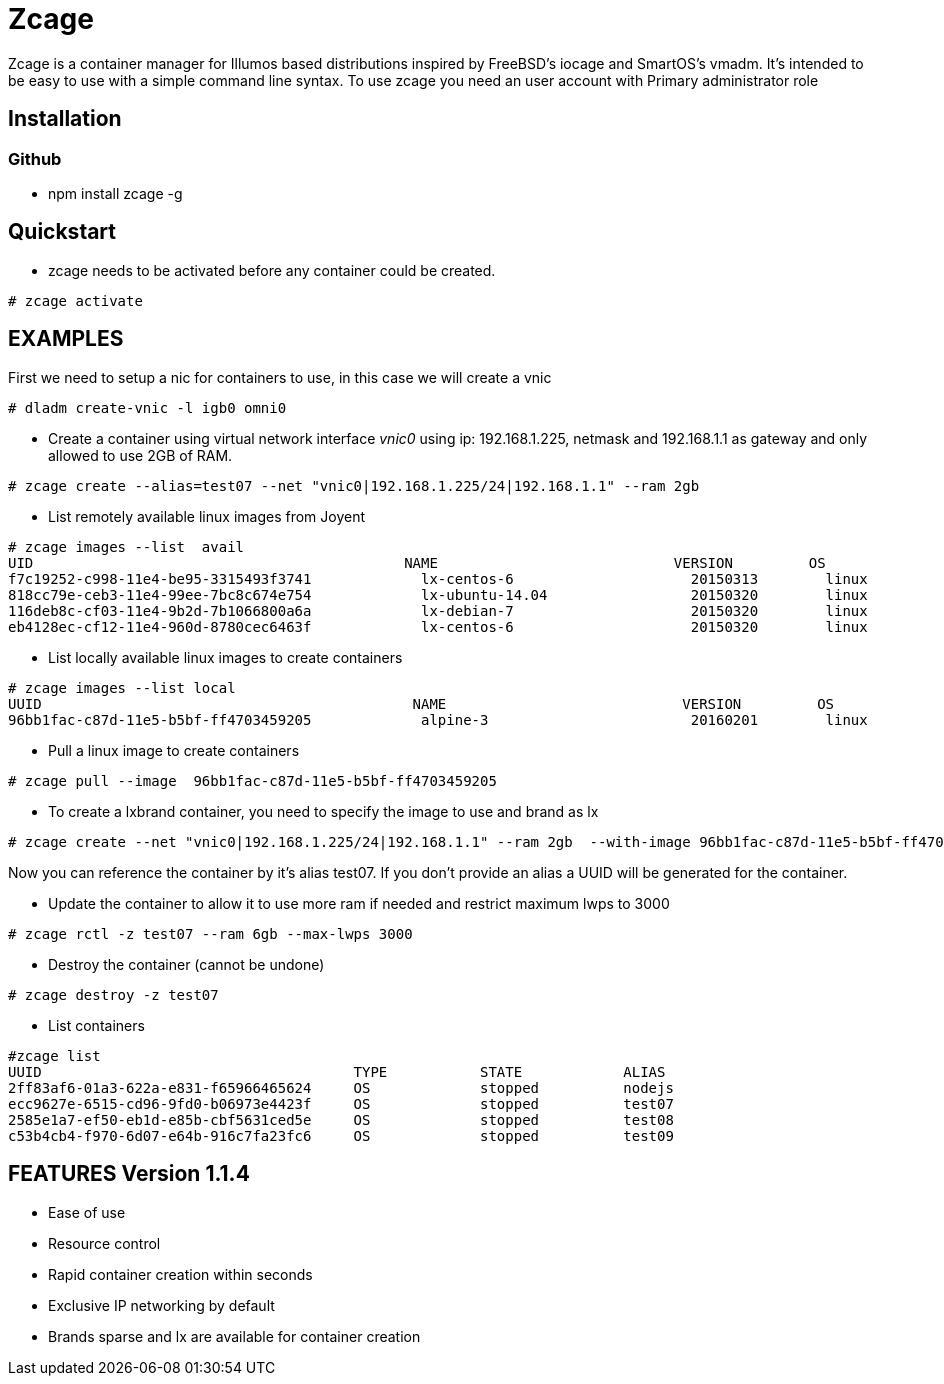 # Zcage 

Zcage is a container manager for Illumos based distributions inspired by FreeBSD's iocage and SmartOS's vmadm.  
It's intended to be easy to use with a simple command line syntax.
To use zcage you need an user account with Primary administrator role 


## Installation 

### Github

  *  npm install zcage -g 

## Quickstart 

* zcage needs to be activated before any container could be created. 
```bash
# zcage activate
``` 
## EXAMPLES
First we need to setup a nic for containers to use, in this case we will create a vnic
```bash
# dladm create-vnic -l igb0 omni0
```
* Create a container using virtual network interface _vnic0_ using ip: 192.168.1.225, netmask and 192.168.1.1 as gateway and only allowed to use 2GB of RAM. 
```bash
# zcage create --alias=test07 --net "vnic0|192.168.1.225/24|192.168.1.1" --ram 2gb  
```
* List remotely available linux images from Joyent
```bash
# zcage images --list  avail
UID                                            NAME                            VERSION         OS                      PUBLISHED
f7c19252-c998-11e4-be95-3315493f3741             lx-centos-6                     20150313        linux           2015-03-13T15:52:35Z
818cc79e-ceb3-11e4-99ee-7bc8c674e754             lx-ubuntu-14.04                 20150320        linux           2015-03-20T03:45:09Z
116deb8c-cf03-11e4-9b2d-7b1066800a6a             lx-debian-7                     20150320        linux           2015-03-20T13:14:41Z
eb4128ec-cf12-11e4-960d-8780cec6463f             lx-centos-6                     20150320        linux           2015-03-20T15:08:0
```
* List locally available linux images to create containers
```bash
# zcage images --list local 
UUID                                            NAME                            VERSION         OS                      PUBLISHED
96bb1fac-c87d-11e5-b5bf-ff4703459205             alpine-3                        20160201        linux           2016-02-01T00:49:02Z
```
* Pull a linux image to create containers
```bash
# zcage pull --image  96bb1fac-c87d-11e5-b5bf-ff4703459205  
```
* To create a lxbrand container, you need to specify the image to use and brand as lx 
```bash
# zcage create --net "vnic0|192.168.1.225/24|192.168.1.1" --ram 2gb  --with-image 96bb1fac-c87d-11e5-b5bf-ff4703459205 --alias lx 
```
Now you can reference the container by it's alias test07. If you don't provide an alias a UUID will be generated for the container.

* Update the container to allow it to use more ram if needed and restrict maximum lwps to 3000
```bash
# zcage rctl -z test07 --ram 6gb --max-lwps 3000 
```

* Destroy the container (cannot be undone)
```bash
# zcage destroy -z test07 
```

* List containers
```bash
#zcage list 
UUID                                     TYPE           STATE            ALIAS
2ff83af6-01a3-622a-e831-f65966465624     OS             stopped          nodejs
ecc9627e-6515-cd96-9fd0-b06973e4423f     OS             stopped          test07
2585e1a7-ef50-eb1d-e85b-cbf5631ced5e     OS             stopped          test08
c53b4cb4-f970-6d07-e64b-916c7fa23fc6     OS             stopped          test09
```


## FEATURES Version 1.1.4

* Ease of use
* Resource control
* Rapid container creation within seconds 
* Exclusive IP networking by default
* Brands sparse and lx are available for container creation

